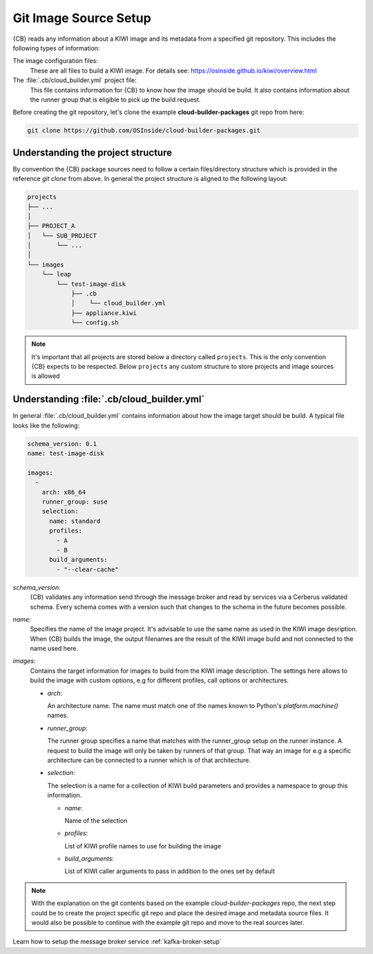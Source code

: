 .. _git-image-source-setup:

Git Image Source Setup
======================

{CB} reads any information about a KIWI image and its metadata
from a specified git repository. This includes the following
types of information:

The image configuration files:
  These are all files to build a KIWI image. For details
  see: https://osinside.github.io/kiwi/overview.html

The :file:`.cb/cloud_builder.yml` project file:
  This file contains information for {CB} to know how
  the image should be build. It also contains information about
  the runner group that is eligible to pick up the build request.

Before creating the git repository, let's clone the
example **cloud-builder-packages** git repo from here:

.. code:: bash

   git clone https://github.com/OSInside/cloud-builder-packages.git

Understanding the project structure
-----------------------------------

By convention the {CB} package sources need to follow a
certain files/directory structure which is provided in the
reference `git clone` from above. In general the project structure
is aligned to the following layout:

.. code:: bash

    projects
    ├── ...
    │
    ├── PROJECT_A
    │   └── SUB_PROJECT
    │       └── ...
    │
    └── images
        └── leap
            └── test-image-disk
                ├── .cb
                │    └── cloud_builder.yml
                ├── appliance.kiwi
                └── config.sh

.. note::

   It's important that all projects are stored below a
   directory called ``projects``. This is the only convention
   {CB} expects to be respected. Below ``projects`` any custom
   structure to store projects and image sources is allowed

Understanding :file:`.cb/cloud_builder.yml`
-------------------------------------------

In general :file:`.cb/cloud_builder.yml` contains information about
how the image target should be build. A typical file looks like the
following:

.. code:: yaml

   schema_version: 0.1
   name: test-image-disk

   images:
     -
       arch: x86_64
       runner_group: suse
       selection:
         name: standard
         profiles:
           - A
           - B
         build_arguments:
           - "--clear-cache"


`schema_version`:
  {CB} validates any information send through the message broker and
  read by services via a Cerberus validated schema. Every schema comes
  with a version such that changes to the schema in the future becomes
  possible.

`name`:
  Specifies the name of the image project. It's advisable to use
  the same name as used in the KIWI image desription. When {CB}
  builds the image, the output filenames are the result of the KIWI
  image build and not connected to the name used here.

`images`:
  Contains the target information for images to build from the
  KIWI image description. The settings here allows to build the
  image with custom options, e.g for different profiles, call
  options or architectures.

  * `arch`:

    An architecture name. The name must match one of the
    names known to Python's `platform.machine()` names.

  * `runner_group`:

    The runner group specifies a name that matches with the runner_group
    setup on the runner instance. A request to build the image will
    only be taken by runners of that group. That way an image for
    e.g a specific architecture can be connected to a runner which is
    of that architecture.

  * `selection`:

    The selection is a name for a collection of KIWI build parameters
    and provides a namespace to group this information.
    
    * `name`:

      Name of the selection

    * `profiles`:

      List of KIWI profile names to use for building the image

    * `build_arguments`:

      List of KIWI caller arguments to pass in addition to the
      ones set by default

.. note::

   With the explanation on the git contents based on the
   example `cloud-builder-packages` repo, the next step
   could be to create the project specific git repo and
   place the desired image and metadata source files.
   It would also be possible to continue with the example
   git repo and move to the real sources later.

Learn how to setup the message broker service
:ref:`kafka-broker-setup`
